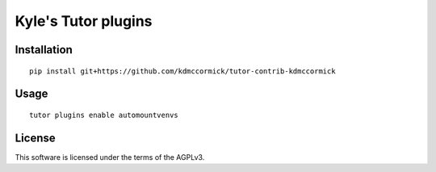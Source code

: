 Kyle's Tutor plugins
====================

Installation
------------

::

    pip install git+https://github.com/kdmccormick/tutor-contrib-kdmccormick

Usage
-----

::

    tutor plugins enable automountvenvs


License
-------

This software is licensed under the terms of the AGPLv3.
